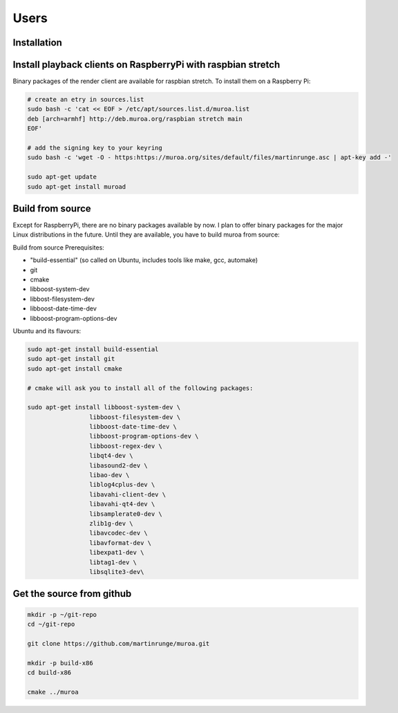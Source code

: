 Users
=====

Installation
------------


Install playback clients on RaspberryPi with raspbian stretch
-------------------------------------------------------------

Binary packages of the render client are available for raspbian stretch. To install them on a Raspberry Pi:


.. code-block:: bash

    # create an etry in sources.list
    sudo bash -c 'cat << EOF > /etc/apt/sources.list.d/muroa.list
    deb [arch=armhf] http://deb.muroa.org/raspbian stretch main
    EOF'
    
    # add the signing key to your keyring
    sudo bash -c 'wget -O - https:https://muroa.org/sites/default/files/martinrunge.asc | apt-key add -'
    
    sudo apt-get update
    sudo apt-get install muroad


Build from source
-----------------

Except for RaspberryPi, there are no binary packages available by now. I plan to offer binary packages for the major Linux distributions in the future. Until they are available, you have to build muroa from source:


Build from source
Prerequisites:

* "build-essential"   (so called on Ubuntu, includes tools like make, gcc, automake)
* git
* cmake
* libboost-system-dev
* libbost-filesystem-dev
* libboost-date-time-dev
* libboost-program-options-dev


Ubuntu and its flavours: 

.. code-block:: bash

    sudo apt-get install build-essential
    sudo apt-get install git
    sudo apt-get install cmake
    
    # cmake will ask you to install all of the following packages:
    
    sudo apt-get install libboost-system-dev \
                     libboost-filesystem-dev \
                     libboost-date-time-dev \
                     libboost-program-options-dev \
                     libboost-regex-dev \
                     libqt4-dev \
                     libasound2-dev \
                     libao-dev \
                     liblog4cplus-dev \
                     libavahi-client-dev \
                     libavahi-qt4-dev \
                     libsamplerate0-dev \
                     zlib1g-dev \
                     libavcodec-dev \
                     libavformat-dev \
                     libexpat1-dev \
                     libtag1-dev \
                     libsqlite3-dev\
                     
                     
Get the source from github 
--------------------------

.. code-block:: bash

    mkdir -p ~/git-repo
    cd ~/git-repo
    
    git clone https://github.com/martinrunge/muroa.git
    
    mkdir -p build-x86
    cd build-x86
    
    cmake ../muroa   
    

